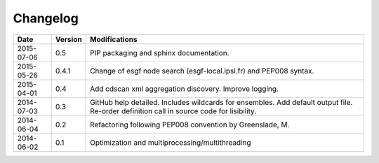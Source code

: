*********
Changelog
*********

+------------+---------+------------------------------------------------------------------------------------------------------------------------------------------+
| Date       | Version | Modifications                                                                                                                            |
+============+=========+==========================================================================================================================================+
| 2015-07-06 | 0.5     | PIP packaging and sphinx documentation.                                                                                                  |
+------------+---------+------------------------------------------------------------------------------------------------------------------------------------------+
| 2015-05-26 | 0.4.1   | Change of esgf node search (esgf-local.ipsl.fr) and PEP008 syntax.                                                                       |
+------------+---------+------------------------------------------------------------------------------------------------------------------------------------------+
| 2015-04-01 | 0.4     | Add cdscan xml aggregation discovery. Improve logging.                                                                                   |
+------------+---------+------------------------------------------------------------------------------------------------------------------------------------------+
| 2014-07-03 | 0.3     | GitHub help detailed. Includes wildcards for ensembles. Add default output file. Re-order definition call in source code for lisibility. |
+------------+---------+------------------------------------------------------------------------------------------------------------------------------------------+
| 2014-06-04 | 0.2     | Refactoring following PEP008 convention by Greenslade, M.                                                                                |
+------------+---------+------------------------------------------------------------------------------------------------------------------------------------------+
| 2014-06-02 | 0.1     | Optimization and multiprocessing/multithreading                                                                                          |
+------------+---------+------------------------------------------------------------------------------------------------------------------------------------------+

